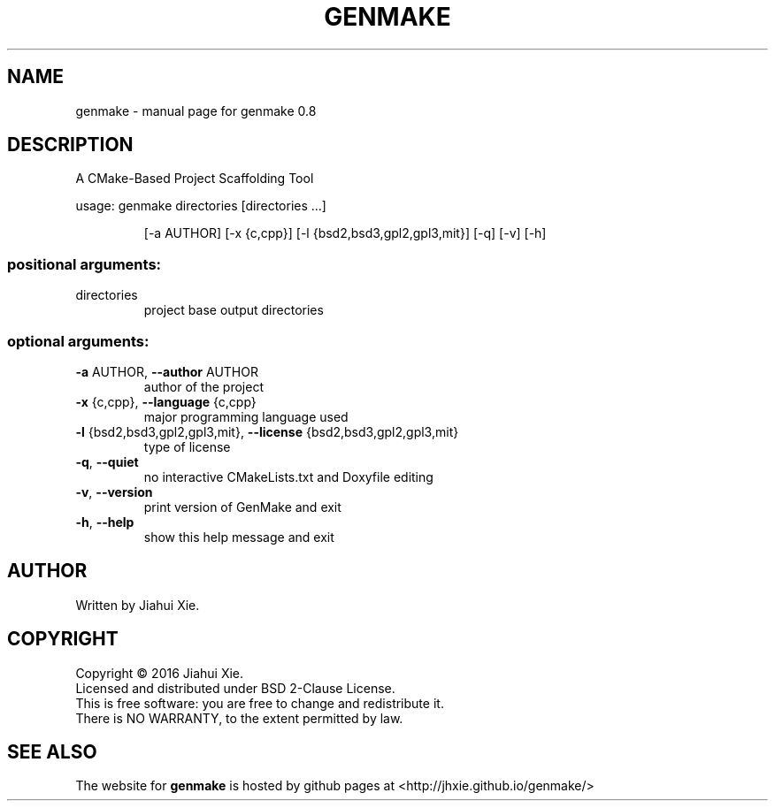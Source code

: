 .\" DO NOT MODIFY THIS FILE!  It was generated by help2man 1.47.3.
.\" Edited manually to change the ordering of options and tweak formattting
.TH GENMAKE "1" "May 2016" "genmake (A CMake-based project scaffolding tool) 0.8" "User Commands"
.SH NAME
genmake \- manual page for genmake 0.8
.SH DESCRIPTION
.PP
A CMake\-Based Project Scaffolding Tool

usage: genmake directories [directories ...]
.IP
[\-a AUTHOR] [\-x {c,cpp}] [\-l {bsd2,bsd3,gpl2,gpl3,mit}] [\-q] [\-v] [\-h]
.SS "positional arguments:"
.TP
directories
project base output directories
.SS "optional arguments:"
.TP
\fB\-a\fR AUTHOR, \fB\-\-author\fR AUTHOR
author of the project
.TP
\fB\-x\fR {c,cpp}, \fB\-\-language\fR {c,cpp}
major programming language used
.TP
\fB\-l\fR {bsd2,bsd3,gpl2,gpl3,mit}, \fB\-\-license\fR {bsd2,bsd3,gpl2,gpl3,mit}
type of license
.TP
\fB\-q\fR, \fB\-\-quiet\fR
no interactive CMakeLists.txt and Doxyfile editing
.TP
\fB\-v\fR, \fB\-\-version\fR
print version of GenMake and exit
.TP
\fB\-h\fR, \fB\-\-help\fR
show this help message and exit
.SH AUTHOR
Written by Jiahui Xie.
.SH COPYRIGHT
Copyright \(co 2016 Jiahui Xie.
.br
Licensed and distributed under BSD 2\-Clause License.
.br
This is free software: you are free to change and redistribute it.
.br
There is NO WARRANTY, to the extent permitted by law.
.SH "SEE ALSO"
The website for
.B genmake
is hosted by github pages at <http://jhxie.github.io/genmake/>
